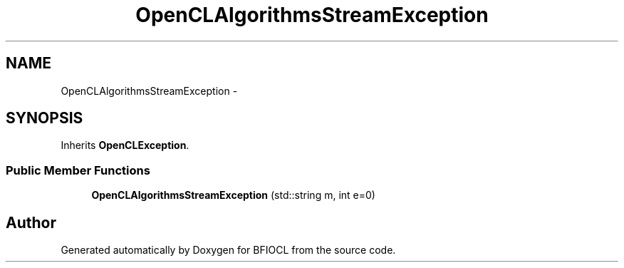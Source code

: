 .TH "OpenCLAlgorithmsStreamException" 3 "Tue Jan 8 2013" "BFIOCL" \" -*- nroff -*-
.ad l
.nh
.SH NAME
OpenCLAlgorithmsStreamException \- 
.SH SYNOPSIS
.br
.PP
.PP
Inherits \fBOpenCLException\fP\&.
.SS "Public Member Functions"

.in +1c
.ti -1c
.RI "\fBOpenCLAlgorithmsStreamException\fP (std::string m, int e=0)"
.br
.in -1c

.SH "Author"
.PP 
Generated automatically by Doxygen for BFIOCL from the source code\&.

